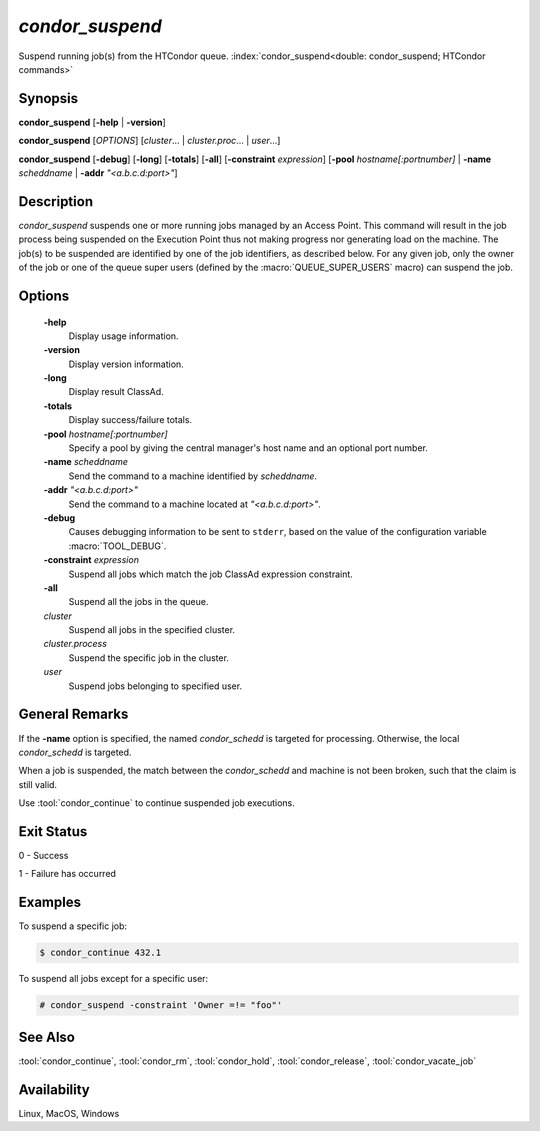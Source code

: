 *condor_suspend*
================

Suspend running job(s) from the HTCondor queue.
:index:`condor_suspend<double: condor_suspend; HTCondor commands>`

Synopsis
--------

**condor_suspend** [**-help** | **-version**]

**condor_suspend** [*OPTIONS*] [*cluster*... | *cluster.proc*... | *user*...]

**condor_suspend** [**-debug**] [**-long**] [**-totals**] [**-all**] [**-constraint** *expression*]
[**-pool** *hostname[:portnumber]* | **-name** *scheddname* | **-addr** *"<a.b.c.d:port>"*]

Description
-----------

*condor_suspend* suspends one or more running jobs managed by an Access
Point. This command will result in the job process being suspended on the
Execution Point thus not making progress nor generating load on the machine.
The job(s) to be suspended are identified by one of the job identifiers,
as described below. For any given job, only the owner of the job or one of
the queue super users (defined by the :macro:`QUEUE_SUPER_USERS` macro)
can suspend the job.

Options
-------

 **-help**
    Display usage information.
 **-version**
    Display version information.
 **-long**
    Display result ClassAd.
 **-totals**
    Display success/failure totals.
 **-pool** *hostname[:portnumber]*
    Specify a pool by giving the central manager's host name and an
    optional port number.
 **-name** *scheddname*
    Send the command to a machine identified by *scheddname*.
 **-addr** *"<a.b.c.d:port>"*
    Send the command to a machine located at *"<a.b.c.d:port>"*.
 **-debug**
    Causes debugging information to be sent to ``stderr``, based on the
    value of the configuration variable :macro:`TOOL_DEBUG`.
 **-constraint** *expression*
    Suspend all jobs which match the job ClassAd expression constraint.
 **-all**
    Suspend all the jobs in the queue.
 *cluster*
    Suspend all jobs in the specified cluster.
 *cluster.process*
    Suspend the specific job in the cluster.
 *user*
    Suspend jobs belonging to specified user.

General Remarks
---------------

If the **-name** option is specified, the named *condor_schedd* is targeted
for processing. Otherwise, the local *condor_schedd* is targeted.

When a job is suspended, the match between the *condor_schedd* and machine
is not been broken, such that the claim is still valid.

Use :tool:`condor_continue` to continue suspended job executions.

Exit Status
-----------

0  -  Success

1  -  Failure has occurred

Examples
--------

To suspend a specific job:

.. code-block:: console

    $ condor_continue 432.1

To suspend all jobs except for a specific user:

.. code-block:: console

    # condor_suspend -constraint 'Owner =!= "foo"'

See Also
--------

:tool:`condor_continue`, :tool:`condor_rm`, :tool:`condor_hold`, :tool:`condor_release`,
:tool:`condor_vacate_job`

Availability
------------

Linux, MacOS, Windows

